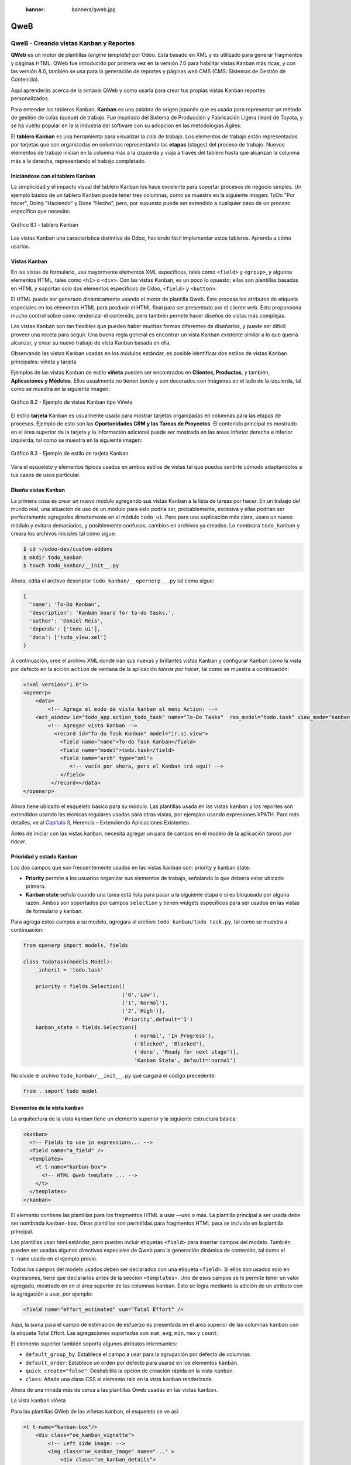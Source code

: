   :banner: banners/qweb.jpg

====
QweB
====



QweB - Creando vistas Kanban y Reportes
=======================================

**QWeb** es un motor de plantillas (*engine template*) por Odoo. Está
basado en XML y es utilizado para generar fragmentos y páginas HTML.
QWeb fue introducido por primera vez en la versión 7.0 para habilitar
vistas Kanban más ricas, y con las versión 8.0, también se usa para la
generación de reportes y páginas web CMS (CMS: Sistemas de Gestión de
Contenido).

Aquí aprenderás acerca de la sintaxis QWeb y como usarla para crear tus
propias vistas Kanban reportes personalizados.

Para entender los tableros Kanban, **Kanban** es una palabra de origen
japonés que es usada para representar un método de gestión de colas
(queue) de trabajo. Fue inspirado del Sistema de Producción y
Fabricación Ligera (lean) de Toyota, y se ha vuelto popular en la la
industria del software con su adopción en las metodologías Ágiles.

El **tablero Kanban** es una herramienta para visualizar la cola de
trabajo. Los elementos de trabajo están representados por
tarjetas que son organizadas en columnas representando las **etapas**
(stages) del proceso de trabajo. Nuevos elementos de trabajo inician en
la columna más a la izquierda y viaja a través del tablero hasta que
alcanzan la columna más a la derecha, representando el trabajo
completado.


Iniciándose con el tablero Kanban
---------------------------------

La simplicidad y el impacto visual del tablero Kanban los hace excelente
para soportar procesos de negocio simples. Un ejemplo básico de un
tablero Kanban puede tener tres columnas, como se muestra en la
siguiente imagen: ToDo "Por hacer", Doing "Haciendo" y Done "Hecho", pero,
por supuesto puede ser extendido a cualquier paso de un proceso específico
que necesite:

.. figure:: images/280_1.jpg
  :align: center
  :alt: Gráfico 8.1 - tablero Kanban

  Gráfico 8.1 - tablero Kanban

Las vistas Kanban una característica distintiva de Odoo, haciendo fácil
implementar estos tableros. Aprenda a cómo usarlos.


Vistas Kanban
-------------

En las vistas de formulario, usa mayormente elementos XML
específicos, tales como ``<field>`` y ``<group>``, y algunos elementos
HTML, tales como ``<h1>`` o ``<div>``. Con las vistas Kanban, es un poco
lo opuesto; ellas son plantillas basadas en HTML y soportan solo dos
elementos específicos de Odoo, ``<field>`` y ``<button>``.

El HTML puede ser generado dinámicamente usando el motor de plantilla
Qweb. Éste procesa los atributos de etiqueta especiales en los elementos
HTML para producir el HTML final para ser presentado por el cliente web.
Esto proporciona mucho control sobre cómo renderizar el contenido, pero
también permite hacer diseños de vistas más complejas.

Las vistas Kanban son tan flexibles que pueden haber muchas formas
diferentes de diseñarlas, y puede ser difícil proveer una receta para
seguir. Una buena regla general es encontrar un vista Kanban existente
similar a lo que querrá alcanzar, y crear su nuevo trabajo de
vista Kanban basada en ella.

Observando las vistas Kanban usadas en los módulos estándar, es posible
identificar dos estilos de vistas Kanban principales: viñeta y tarjeta

Ejemplos de las vistas Kanban de estilo **viñeta** pueden ser
encontrados en **Clientes, Productos**, y también, **Aplicaciones y
Módulos**. Ellos usualmente no tienen borde y son decorados con imágenes
en el lado de la izquierda, tal como se muestra en la siguiente imagen:

.. figure:: images/281_1.jpg
  :align: center
  :alt: Gráfico 8.2 - Ejemplo de vistas Kanban tipo Viñeta

  Gráfico 8.2 - Ejemplo de vistas Kanban tipo Viñeta

El estilo **tarjeta** Kanban es usualmente usada para mostrar tarjetas
organizadas en columnas para las etapas de procesos. Ejemplo de esto son
las **Oportunidades CRM y las Tareas de Proyectos**. El contenido
principal es mostrado en el área superior de la tarjeta y la información
adicional puede ser mostrada en las áreas inferior derecha e inferior
izquierda, tal como se muestra en la siguiente imagen:

.. figure:: images/281_2.jpg
  :align: center
  :alt: Gráfico 8.3 - Ejemplo de estilo de tarjeta Kanban

  Gráfico 8.3 - Ejemplo de estilo de tarjeta Kanban

Vera el esqueleto y elementos típicos usados en ambos estilos de
vistas tal que puedas sentirte cómodo adaptándolos a tus casos de usos
particular.


Diseña vistas Kanban
--------------------

La primera cosa es crear un nuevo módulo agregando sus vistas
Kanban a la lista de tareas por hacer. En un trabajo del mundo real, una
situación de uso de un módulo para esto podría ser, probablemente,
excesiva y ellas podrían ser perfectamente agregadas directamente en el
módulo ``todo_ui``. Pero para una explicación más clara, usara un nuevo
módulo y evitara demasiados, y posiblemente confusos, cambios en
archivos ya creados. Lo nombrara ``todo_kanban`` y creara los
archivos iniciales tal como sigue:

.. code-block:: console

    $ cd ~/odoo-dev/custom-addons
    $ mkdir todo_kanban 
    $ touch todo_kanban/__init__.py

Ahora, edita el archivo descriptor ``todo_kanban/__opernerp__.py`` tal
como sigue:

.. code-block:: python

    {
      'name': 'To-Do Kanban',
      'description': 'Kanban board for to-do tasks.',
      'author': 'Daniel Reis',
      'depends': ['todo_ui'],
      'data': ['todo_view.xml']
    }

A continuación, cree el archivo XML donde irán sus nuevas y brillantes
vistas Kanban y configurar Kanban como la vista por defecto en la
acción ``action`` de ventana de la aplicación *tareas por hacer*, tal como
se muestra a continuación:

.. code-block:: xml

    <?xml version="1.0"?>
    <openerp>
        <data>
            <!-- Agrega el modo de vista kanban al menu Action: -->
        <act_window id="todo_app.action_todo_task" name="To-Do Tasks"  res_model="todo.task" view_mode="kanban,tree,form,calendar,gantt,graph" context="{'search_default_filter_my_tasks':True}" />
            <!-- Agregar vista kanban -->
              <record id="To-do Task Kanban" model="ir.ui.view">
                <field name="name">To-do Task Kanban</field>
                <field name="model">todo.task</field>
                <field name="arch" type="xml">
                   <!-- vacío por ahora, pero el Kanban irá aquí! -->
                </field>
             </record></data>
    </openerp>

Ahora tiene ubicado el esqueleto básico para su módulo. Las
plantillas usada en las vistas ``kanban`` y los reportes son extendidos
usando las técnicas regulares usadas para otras vistas, por ejemplos
usando expresiones XPATH. Para más detalles, ve al `Capítulo 3 <herencia-extendiendo-funcionalidad-aplicaciones-existentes.rst>`_, Herencia – Extendiendo Aplicaciones
Existentes.

Antes de iniciar con las vistas kanban, necesita agregar un para de
campos en el modelo de la aplicación *tareas por hacer*.


Prioridad y estado Kanban
-------------------------

Los dos campos que son frecuentemente usados en las vistas ``kanban`` son:
priority y kanban state.

- **Priority** permite a los usuarios organizar sus elementos de trabajo,
  señalando lo que debería estar ubicado primero.

- **Kanban state** señala cuando una tarea está lista para pasar a la siguiente
  etapa o si es bloqueada por alguna razón. Ambos son soportados por campos
  ``selection`` y tienen widgets específicos para ser usados en las vistas de
  formulario y kanban.

Para agrega estos campos a su modelo, agregara al archivo ``todo_kanban/todo_task.py``,
tal como se muestra a continuación:

.. code-block:: python

    from openerp import models, fields

    class TodoTask(models.Model):
        _inherit = 'todo.task'

        priority = fields.Selection([
                                    ('0','Low'),
                                    ('1','Normal'),
                                    ('2','High')],
                                    'Priority',default='1')
        kanban_state = fields.Selection([
                                        ('normal', 'In Progress'),
                                        ('blocked', 'Blocked'),
                                        ('done', 'Ready for next stage')],
                                        'Kanban State', default='normal')


No olvide el archivo ``todo_kanban/__init__.py`` que cargará el código
precedente:

.. code-block:: python

    from . import todo model


Elementos de la vista kanban
----------------------------

La arquitectura de la vista kanban tiene un elemento superior y la
siguiente estructura básica:

.. code-block:: xml

    <kanban>
      <!-- Fields to use in expressions... -->
      <field name="a_field" />
      <templates>
        <t t-name="kanban-box">
          <!-- HTML Qweb template ... -->
        </t>
      </templates>
    </kanban>

El elemento contiene las plantillas para los fragmentos HTML a usar —uno
o más. La plantilla principal a ser usada debe ser nombrada ``kanban-box``.
Otras plantillas son permitidas para fragmentos HTML para se incluido en
la plantilla principal.

Las plantillas usan html estándar, pero pueden incluir etiquetas
``<field>`` para insertar campos del modelo. También pueden ser usadas
algunas directivas especiales de Qweb para la generación dinámica de
contenido, tal como el ``t-name`` usado en el ejemplo previo.

Todos los campos del modelo usados deben ser declarados con una etiqueta
``<field>``. Si ellos son usados solo en expresiones, tiene que
declararlos antes de la sección ``<templates>``. Uno de esos campos se
le permite tener un valor agregado, mostrado en en el área superior de
las columnas ``kanban``. Esto se logra mediante la adición de un atributo
con la agregación a usar, por ejemplo:

.. code-block:: xml

    <field name="effort_estimated" sum="Total Effort" />

Aquí, la suma para el campo de estimación de esfuerzo es presentada en
el área superior de las columnas ``kanban`` con la etiqueta Total Effort.
Las agregaciones soportadas son ``sum``, ``avg``, ``min``, ``max`` y ``count``.

El elemento superior también soporta algunos atributos interesantes:

-  ``default_group_by``: Establece el campo a usar para la agrupación por
   defecto de columnas.

-  ``default_order``: Establece un orden por defecto para usarse en los
   elementos ``kanban``.

-  ``quick_create="false"``: Deshabilita la opción de creación rápida en la
   vista ``kanban``.

-  ``class``: Añade una clase CSS al elemento raíz en la vista ``kanban``
   renderizada.

Ahora de una mirada más de cerca a las plantillas Qweb usadas en
las vistas ``kanban``.

La vista ``kanban`` viñeta

Para las plantillas QWeb de las viñetas kanban, el esqueleto se ve así:

.. code-block:: xml

    <t t-name="kanban-box"/>
        <div class="oe_kanban_vignette">
            <!-- Left side image: -->
            <img class="oe_kanban_image" name="..." >
                <div class="oe_kanban_details">
                    <!-- Title and data -->
                    <h4>Title</h4>
                    <br>Other data <br/>
                    <ul>
                         <li>More data</li>
                    </ul>
               </div>
        </div>
    </t>

Puedes ver las dos clases CSS principales provistas para los ``kanban`` de
estilo viñeta: ``oe_kanban_vignette`` para el contenedor superior y
``oe_kanban_details`` para el contenido de datos.

La vista completa de viñeta ``kanban`` para las tareas por hacer es como
sigue:

.. code-block:: xml

    <kanban>
        <templates>
            <t t-name="kanban-box">
               <div class="oe_kanban_vignette">
                  <img t-att-src="kanban_image('res.partner', 
                                               'image_medium',
                                               record.id.value)"
                       class="oe_kanban_image"/>
                    <div class="oe_kanban_details">
                        <!-- Title and Data content -->
                        <h4><a type="open">
                            <field name="name"/> </a></h4>
                            <field name="tags" />
                              <ul>
                                <li><field name="user_id" /></li>
                                <li><field name="date_deadline"/></li>
                              </ul>
                            <field name="kanban_state" widget="kanban_state_selection"/>
                            <field name="priority" widget="priority"/>
                    </div>
                </div>
            </t>
        </templates>
    </kanban>

Podrá ver los elementos discutidos hasta ahora, y también algunos
nuevos. En la etiqueta , tiene el atributo QWeb especial ``t-att-src``.
Esto puede calcular el contenido ``src`` de la imagen desde un campo
almacenado en la base de datos. Se explicara esto en otras directivas
QWeb en un momento. También podrá ver el uso del atributo especial
``type`` en la etiqueta ``<a>``. Eche un vistazo más de cerca.


Acciones en las vistas Kanban
-----------------------------

En las plantillas Qweb, la etiqueta para enlaces puede tener un atributo
``type``. Este establece el tipo de acción que el enlace ejecutará para que
los enlaces puedan actuar como los botones en los formularios regulares.
En adición a los elementos ``<button>``, las etiquetas ``<a>`` también
pueden ser usadas para ejecutar acciones Odoo.

Así como en las vistas de formulario, el tipo de acción puede ser acción
u objeto, y debería ser acompañado por atributo nombre, que identifique
la acción específica a ejecutar. Adicionalmente, los siguientes tipos de
acción también están disponibles:

-  ``open``: Abre la vista formulario correspondiente.

-  ``edit``: Abre la vista formulario correspondiente directamente en el
   modo de edición.

-  ``delete``: Elimina el registro y remueve el elemento de la vista kanban.

**La vista kanban de tarjeta** El **tarjeta** de ``kanban`` puede ser un poco
más complejo. Este tiene un área de contenido principal y dos
sub-contenedores al pie, alineados a cada lado de la tarjeta. También
podría contener un botón de apertura de una acción de menú en la esquina
superior derecha de la tarjeta.

El esqueleto para esta plantilla se vería así:

.. code-block:: xml

    <t t-name="kanban-box">
        <div class="oe_kanban_card">
            <div class="oe_dropdown_kanban oe_dropdown_toggle">
            <!-- Top-right drop down menu -->
            </div>
            <div class="oe_kanban_content">
                <!-- Content fields go here... -->
                <div class="oe_kanban_bottom_right"></div>
                <div class="oe_kanban_footer_left"></div>
            </div>
        </div>
    </t>

Un **tarjeta** ``kanban`` es más apropiada para las tareas to-do, así que en
lugar de la vista descrita en la sección anterior, mejor debería usar
la siguiente:

.. code-block:: xml

    <t t-name="kanban-box">
        <div class="oe_kanban_card">
            <div class="oe_kanban_content">
                <!-- Option menu will go here! -->
                <h4><a type="open">
                    <field name="name" />
                    </a></h4>
                    <field name="tags" />
                    <ul>
                        <li><field name="user_id" /></li>
                        <li><field name="date_deadline" /></li>
                    </ul>
                    <div class="oe_kanban_bottom_right">
                        <field name="kanban_state" widget="kanban_state_selection"/>
                    </div>
                    <div class="oe_kanban_footer_left">
                        <field name="priority" widget="priority"/>
                    </div>
            </div>
        </div>
    </t>

Hasta ahora ha visto vistas ``kanban`` estáticas, usando una combinación
de HTML y etiquetas especiales (``field``, ``button``, ``a``). Pero podrá tener
resultados mucho más interesantes usando contenido HTML generado
dinámicamente. Vea como podrá hacer eso usando Qweb.


Agregando contenido dinámico Qweb
---------------------------------

El analizador Qweb busca atributos especiales (directivas) en las
plantillas y las reemplaza con HTML generado dinámicamente.

Para las vistas ``kanban``, el análisis se realiza mediante Javascript del
lado del cliente. Esto significa que las evaluaciones de expresiones
hechos por Qweb deberían ser escritas usando la sintaxis Javascript, no
Python.

Al momento de mostrar una vista kanban, los pasos internos son
aproximadamente los siguientes:

-  Obtiene el XML de la plantilla a renderizar.

-  Llama al método de servidor ``read()`` para obtener la data de los
   campos en las plantillas.

-  Ubica la plantilla ``kanban-box`` y la analiza usando Qweb para la
   salida de los fragmentos HTML finales.

-  Inyecta el HTML en la visualización del navegador (el DOM).

Esto no significa que sea exacto técnicamente. Es solo un mapa mental
que puede ser útil para entender como funcionan las cosas en las vistas
kanban.

A continuación explorara las distintas directiva Qweb disponibles,
usando ejemplos que mejorarán su tarjeta ``kanban`` de la tarea to-do.


Renderizado Condicional con t-if
--------------------------------

La directiva ``t-if``, usada en el ejemplo anterior, acepta expresiones
JavaScript para ser evaluadas. La etiqueta y su contenido serán
renderizadas si la condición se evalúa verdadera.

Por ejemplo, en la tarjeta kanban, para mostrar el esfuerzo estimado de
la Tarea, solo si este contiene un valor, después del campo
``date_deadline``, agrega lo siguiente:

.. code-block:: xml

    <t t-if="record.effort_estimate.raw_value > 0">
        <li>Estimate <field name="effort_estimate"/></li>
    </t>

El contexto de evaluación JavaScript tiene un objeto de registro que
representa el registro que está siendo renderizado, con las campos
solicitados del servidor. Los valores de campo pueden ser accedidos
usando el atributo ``raw_value`` o el ``value``:

-  ``raw_value``: Este es el valor retornado por el método de servidor
   ``read()``, así que se ajusta más para usarse en expresiones
   condicionales.

-  ``value``: Este es formateado de acuerdo a las configuraciones de
   usuario, y está destinado a ser mostrado en la interfaz del usuario.

El contexto de evaluación de Qweb también tiene referencias disponibles
para la instancia JavaScript del cliente web. Para hacer uso de ellos,
se necesita una buena comprensión de la arquitectura de cliente web,
pero no podrá llegar a ese nivel de detalle. Para propósitos
referenciales, los identificadores siguientes están disponibles en la
evaluación de expresiones Qweb:

-  ``widget``: Esta es una referencia al objeto widget ``KanbanRecord``,
   responsable por el renderizado del registro actual dentro de la
   tarjeta kanban. Expone algunas funciones de ayuda útiles que podrá
   usar.

-  ``record``: Este es un atajo para ``widget.records`` y provee acceso
   a los campos disponibles, usando notación de puntos.

-  ``read_only_mode``:

-  ``widget``: Esta es una referencia al widget actual `` KanbanRecord``
   objeto, responsable de la representación del registro actual en un
   tarjeta ``kanban``. Expone algunas funciones ``helper`` útiles que
   puede usar.

-  ``record``: Este es un acceso directo para ``widget.records`` y
   proporciona acceso a los campos disponibles, utilizando la notación de
   puntos.

-  ``read_only_mode``: Esto indica si la vista actual está en modo de
   lectura (y no en modo de edición). Es un atajo para ``widget.view.options.read_only_mode``.

-  ``instance``: Esta es una referencia a la instancia completa del
   cliente web.

También es digno de mención que algunos caracteres no están permitidos
dentro expresiones El signo inferior a (``<``) es un caso así. Puedes
usar un negado ``>=`` en su lugar. De todos modos, hay símbolos alternativos
disponibles para operaciones de desigualdad de la siguiente manera:

-  ``lt``: Esto es para *menor que*.

-  ``lte``: Esto es para *menor o igual que*.

-  ``gt``: Esto es para *mayor que*.

-  ``gte``: Esto es para *mayor o igual que*.



Renderinzando valores con t-esc y t-raw
---------------------------------------

Usted ha utilizado el elemento para representar el contenido del campo. Pero
los valores de campo también se puede presentar directamente sin una etiqueta.
La directiva ``t-esc`` evalúa una expresión y representa su valor escapado de
HTML, como se muestra en el seguimiento:

.. code-block:: xml

    <t t-esc="record.message_follower_ids.raw_value" />

En algunos casos, y si se garantiza que los datos de origen sean seguros, la
directiva ``t-raw`` puede se utilizará para representar el valor sin procesar
del campo, sin ningún escape, como se muestra en el siguiente código:

.. code-block:: xml

    <t t-raw="record.message_follower_ids.raw_value" />


Bucle de renderizado con t-foreach
----------------------------------

Un bloque de HTML puede repetirse iterando a través de un bucle. Usted podrá
usar para agregar los avatares de los seguidores de tareas a las tareas que
comienzan por representando solo las ID de socio de la tarea, de la siguiente
manera:

.. code-block:: xml

    <t t-foreach="record.message_follower_ids.raw_value" t-as="rec"/>
      <t t-esc="rec" />;
    </t>

La directiva ``t-foreach`` acepta una expresión JavaScript que evalúa
colección para iterar. En la mayoría de los casos, este será solo el
nombre de un campo de relación *a muchos*. Se utiliza con una directiva
``t-as`` para establecer el nombre que se utilizará para referirse a cada
elemento en la iteración.

En el ejemplo anterior, recorre los seguidores de la tarea, almacenados
en el campo ``message_follower_ids``. Como hay espacio limitado en el tarjeta
Kanban, podría haber usado la función de JavaScript ``slice()`` para limitar
el número de seguidores a mostrar, como se muestra a continuación:

.. code-block:: xml

    t-foreach="record.message_follower_ids.raw_value.slice(0, 3)" 

La variable ``rec`` contiene cada avatar de iteraciones almacenado en la
base de datos. Las vistas Kanban proporcionan una función auxiliar para
generar convenientemente eso: ``kanban_image()``. Acepta como argumentos
el nombre del modelo, el nombre del campo sosteniendo la imagen que quiere
y la ID para recuperar el registro.

Con esto, puede reescribir el bucle de seguidores de la siguiente manera:

.. code-block:: xml

    <div>
      <t t-foreach="record.message_follower_ids.raw_value.slice(0, 3)" t-as="rec">
          <img t-att-src="kanban_image(
                                 'res.partner',
                                 'image_small', rec)"
                class="oe_kanban_image oe_kanban_avatar_smallbox"/>
      </t>
    </div>

Lo usa para el atributo ``src``, pero cualquier atributo puede ser dinámicamente
generado con un prefijo ``t-att-``.

Sustitución de cadenas en atributos con los prefijos ``t-attf-``.

Otra forma de generar dinámicamente atributos de etiqueta es usar cadena
sustitución. Esto es útil para generar partes de cadenas más grandes
dinámicamente, como una dirección URL o nombres de clase CSS.

La directiva contiene bloques de expresión que serán evaluados y reemplazado
por el resultado. Estos están delimitados por ``{{ and }}`` o por ``#{ and }``.
El contenido de los bloques puede ser cualquier expresión JavaScript válida
y puede usar cualquiera de las variables disponibles para las expresiones QWeb,
como registro y widget.

Ahora va a modificar para usar una sub-plantilla. Deberá comenzar agregando
otra plantilla para su archivo XML, dentro del elemento, después del nodo
``<t t-name="kanban-box">``, como se muestra a continuación:

.. code-block:: xml

    <t t-name="follower_avatars">
        <div>
            <t t-foreach="record.message_follower_ids.raw_value.slice(0, 3)" t-as="rec">
            <img t-att-src="kanban_image('res.partner', 'image_small', rec)"
                 class="oe_kanban_image oe_kanban_avatar_smallbox"/>
            </t>
      </div>
    </t>

Llamarlo desde la plantilla principal de ``kanban-box`` es bastante sencillo para
cada uno existe en el valor del llamador al realizar la llamada de sub-plantilla
como sigue:

.. code-block:: xml

    <t t-call="follower_avatars">
        <t t-set="arg_max" t-value="3" />
    </t>

Todo el contenido dentro del elemento ``t-call`` también está disponible para
sub-plantilla a través de la variable mágica ``0``. En lugar del argumento
de las variables, puede definir un fragmento de código HTML que podría insertarse
en la sub-plantilla usando la sintaxis ``<t t-raw="0" />``.



Otras directivas QWeb
=====================

Usted ha revisado las directivas Qweb más importantes, pero hay algunos
más que debe tener en cuenta. Usted ha visto lo básico sobre Vistas
kanban y plantillas QWeb. Todavía hay algunas técnicas que puede utilizar
para brindar una experiencia de usuario más rica a nuestras tarjetas kanban.



Adición de un menú de opciones de la tarjeta Kanban
---------------------------------------------------

Las tarjetas Kanban pueden tener un menú de opciones, ubicado en la parte superior
derecha. Las acciones usuales son para editar o eliminar el registro, pero cualquier
acción invocable desde un el botón es posible. También hay disponible un widget para
configurar la tarjeta.

.. code-block:: xml

        </a>
      </li>
    </t>
    <t t-if="widget.view.is_action_enabled('delete')">
      <li><a type="delete">Delete</a></li>
    </t>
    <!-- Color picker option: -->
    <li>
      <ul class="oe_kanban_colorpicker"
          data-field="color"/>
      </ul>
    </li></div>

Básicamente es una lista HTML de elementos. Las opciones **Editar** y **Eliminar**
usa QWeb para hacerlos visibles solo cuando sus acciones estén habilitadas en el
ver. La función ``widget.view.is_action_enabled`` nos permite inspeccionar si las
acciones de edición y eliminación están disponibles y para decidir qué hacer
disponible para el usuario actual.



Adición de colores para tarjetas Kanban
----------------------------------------

La opción del selector de color permite al usuario elegir el color de una tarjeta
``kanban``. El color se almacena en un campo modelo como un índice numérico.

Debería comenzar agregando este campo al modelo de tareas pendientes, agregando
al archivo ``todo_kanban/todo_model.py`` en la siguiente línea:

.. code-block:: python

    color = fields.Integer('Color Index') 

Aquí usa el nombre habitual para el campo, el color, y esto es lo que es
esperado en el atributo de campo ``data-`` en el selector de color.

A continuación, para que los colores seleccionados con el selector tengan algún
efecto en el tarjeta, debe agregar algunos CSS dinámicos basados en el valor del
campo de color. En la vista ``kanban``, justo antes de la etiqueta, también debe
declarar el color campo, como se muestra a continuación:

.. code-block:: xml

    <field name="color" />

Y, necesita reemplazar el elemento superior de la tarjeta kanban,

.. code-block:: html

    <div class="oe_kanban_card">

con lo siguiente:

.. code-block:: xml

    <div t-attf-class="oe_kanban_card
                       #{kanban_color(record.color.raw_value)}"/>

La función auxiliar ``kanban_color`` hace la traducción del índice de
color al nombre de la clase CSS correspondiente.

Y eso. Una función auxiliar para esto está disponible en vistas ``kanban``.

Por ejemplo, para limitar nuestros títulos de tareas pendientes a los primeros
32 caracteres, debe reemplazar el elemento con lo siguiente:

.. code-block:: xml

    <t t-esc="kanban_text_ellipsis(record.name.value, 32)" />


Archivos CSS y JavaScript personalizados
----------------------------------------

Como usted ha visto, las vistas ``kanban`` son principalmente HTML y hacen
un uso intensivo de clases CSS. Usted ha estado introduciendo algunas clases
CSS de uso frecuente proporcionado por el producto estándar. Pero para obtener
mejores resultados, los módulos también pueden agregar su propio CSS.

Usted no va a entrar en detalles aquí sobre cómo escribir CSS, pero funciona,
dado que no tiene HTML en PDF. Probablemente no sea lo que obtendrá ahora
su sistema. Deje mostrar usted necesita ``Wkhtmltopdf`` para imprimir un pdf
versión de la biblioteca de tiempo de informes

-  ``user``: Este es el registro del usuario que ejecuta el informe.

-  ``res_company``: Este es el registro para el usuario actual. Diseño del
   Interfaz de usuario, con un widget adicional para configurar el widget
   a usar para representar el campo.

Un ejemplo común es un campo monetario, como se muestra a continuación:

.. code-block:: xml

    <span t-field="o.amount"
          t-field-options='{
                   "widget": "monetary",
                   "display_currency": "o.pricelist_id.currency_id"}'/>

Un caso más sofisticado es el widget de contacto, utilizado para formatear
direcciones, como se muestra a continuación:

.. code-block:: xml

    <div t-field="res_company.partner_id" t-field-options='{
            "widget": "contact",
            "fields": ["address", "name", "phone", "fax"],
                    "no_marker": true}' />

Por defecto, algunos pictogramas, como un teléfono, se muestran en la dirección.
La opción ``no_marker="true"`` los desactiva.



Habilitando la traducción de idiomas en reportes
------------------------------------------------

Una función auxiliar, ``translate_doc()``, está disponible para dinámicamente
traducir el contenido del informe a un idioma específico.

Necesita el nombre del campo donde se puede encontrar el idioma a utilizar.
Con frecuencia será el Socio (Partner) al que se enviará el documento,
generalmente almacenado en ``partner_id.lang``. En su caso, también tiene un
método menos eficiente.

Si puede ganar importancia en el conjunto de herramientas Odoo. Finalmente tuviste
una descripción general sobre cómo crear informes, también utilizando el motor QWeb.



Resumen
=======

En el **capítulo 8**, usted aprendió a trababar con los reportes QWeb.
En el siguiente capítulo, explorara cómo aprovechar la API RPC para
interactuar con Odoo desde aplicaciones externas.
